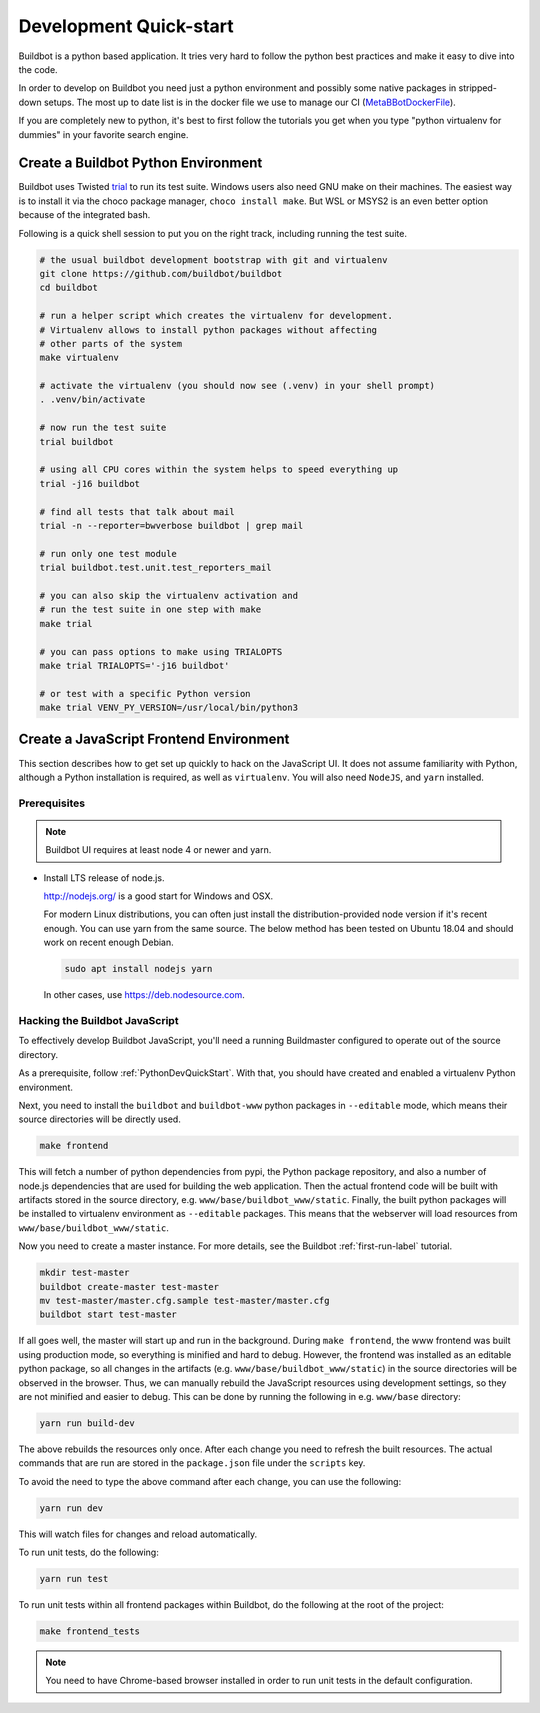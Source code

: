 
Development Quick-start
=======================

Buildbot is a python based application.
It tries very hard to follow the python best practices and make it easy to dive into the code.

In order to develop on Buildbot you need just a python environment and possibly some native packages in stripped-down setups.
The most up to date list is in the docker file we use to manage our CI (MetaBBotDockerFile_).

If you are completely new to python, it's best to first follow the tutorials you get when you type "python virtualenv for dummies" in your favorite search engine.

.. _MetaBBotDockerFile: https://github.com/buildbot/metabbotcfg/blob/nine/docker/metaworker/Dockerfile

.. _PythonDevQuickStart:

Create a Buildbot Python Environment
------------------------------------

Buildbot uses Twisted `trial <http://twistedmatrix.com/trac/wiki/TwistedTrial>`_ to run its test suite.
Windows users also need GNU make on their machines.
The easiest way is to install it via the choco package manager, ``choco install make``.
But WSL or MSYS2 is an even better option because of the integrated bash.

Following is a quick shell session to put you on the right track, including running the test suite.

.. code-block:: bash

    # the usual buildbot development bootstrap with git and virtualenv
    git clone https://github.com/buildbot/buildbot
    cd buildbot

    # run a helper script which creates the virtualenv for development.
    # Virtualenv allows to install python packages without affecting
    # other parts of the system
    make virtualenv

    # activate the virtualenv (you should now see (.venv) in your shell prompt)
    . .venv/bin/activate

    # now run the test suite
    trial buildbot

    # using all CPU cores within the system helps to speed everything up
    trial -j16 buildbot

    # find all tests that talk about mail
    trial -n --reporter=bwverbose buildbot | grep mail

    # run only one test module
    trial buildbot.test.unit.test_reporters_mail

    # you can also skip the virtualenv activation and
    # run the test suite in one step with make
    make trial

    # you can pass options to make using TRIALOPTS
    make trial TRIALOPTS='-j16 buildbot'

    # or test with a specific Python version
    make trial VENV_PY_VERSION=/usr/local/bin/python3


Create a JavaScript Frontend Environment
----------------------------------------

This section describes how to get set up quickly to hack on the JavaScript UI.
It does not assume familiarity with Python, although a Python installation is required, as well as ``virtualenv``.
You will also need ``NodeJS``, and ``yarn`` installed.

Prerequisites
~~~~~~~~~~~~~

.. note::

  Buildbot UI requires at least node 4 or newer and yarn.

* Install LTS release of node.js.

  http://nodejs.org/ is a good start for Windows and OSX.

  For modern Linux distributions, you can often just install the distribution-provided node version if it's recent enough.
  You can use yarn from the same source.
  The below method has been tested on Ubuntu 18.04 and should work on recent enough Debian.

  .. code-block:: none

    sudo apt install nodejs yarn

  In other cases, use https://deb.nodesource.com.

.. _JSDevQuickStart:

Hacking the Buildbot JavaScript
~~~~~~~~~~~~~~~~~~~~~~~~~~~~~~~

To effectively develop Buildbot JavaScript, you'll need a running Buildmaster configured to operate out of the source directory.

As a prerequisite, follow :ref:`PythonDevQuickStart`.
With that, you should have created and enabled a virtualenv Python environment.

Next, you need to install the ``buildbot`` and ``buildbot-www`` python packages in ``--editable`` mode, which means their source directories will be directly used.

.. code-block:: none

    make frontend

This will fetch a number of python dependencies from pypi, the Python package repository, and also a number of node.js dependencies that are used for building the web application.
Then the actual frontend code will be built with artifacts stored in the source directory, e.g. ``www/base/buildbot_www/static``.
Finally, the built python packages will be installed to virtualenv environment as ``--editable`` packages.
This means that the webserver will load resources from ``www/base/buildbot_www/static``.

Now you need to create a master instance.
For more details, see the Buildbot :ref:`first-run-label` tutorial.

.. code-block:: none

    mkdir test-master
    buildbot create-master test-master
    mv test-master/master.cfg.sample test-master/master.cfg
    buildbot start test-master

If all goes well, the master will start up and run in the background.
During ``make frontend``, the www frontend was built using production mode, so everything is minified and hard to debug.
However, the frontend was installed as an editable python package, so all changes in the artifacts (e.g. ``www/base/buildbot_www/static``) in the source directories will be observed in the browser.
Thus, we can manually rebuild the JavaScript resources using development settings, so they are not minified and easier to debug.
This can be done by running the following in e.g. ``www/base`` directory:

.. code-block:: none

    yarn run build-dev

The above rebuilds the resources only once. After each change you need to refresh the built resources.
The actual commands that are run are stored in the ``package.json`` file under the ``scripts`` key.

To avoid the need to type the above command after each change, you can use the following:

.. code-block:: none

    yarn run dev

This will watch files for changes and reload automatically.

To run unit tests, do the following:

.. code-block:: none

    yarn run test

To run unit tests within all frontend packages within Buildbot, do the following at the root of the project:

.. code-block:: none

    make frontend_tests

.. note::

   You need to have Chrome-based browser installed in order to run unit tests in the default configuration.
